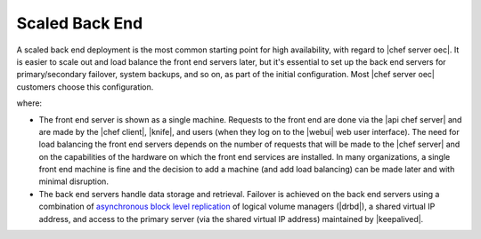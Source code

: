 .. THIS PAGE DOCUMENTS Enterprise Chef server version 11.1

=====================================================
Scaled Back End
=====================================================

A scaled back end deployment is the most common starting point for high availability, with regard to |chef server oec|. It is easier to scale out and load balance the front end servers later, but it's essential to set up the back end servers for primary/secondary failover, system backups, and so on, as part of the initial configuration. Most |chef server oec| customers choose this configuration.

.. image:: ../../images_old/oec_server_deploy_be.png

where:

* The front end server is shown as a single machine. Requests to the front end are done via the |api chef server| and are made by the |chef client|, |knife|, and users (when they log on to the |webui| web user interface). The need for load balancing the front end servers depends on the number of requests that will be made to the |chef server| and on the capabilities of the hardware on which the front end services are installed. In many organizations, a single front end machine is fine and the decision to add a machine (and add load balancing) can be made later and with minimal disruption.
* The back end servers handle data storage and retrieval. Failover is achieved on the back end servers using a combination of `asynchronous block level replication <http://www.drbd.org/users-guide/s-prepare-network.html>`_ of logical volume managers (|drbd|), a shared virtual IP address, and access to the primary server (via the shared virtual IP address) maintained by |keepalived|.